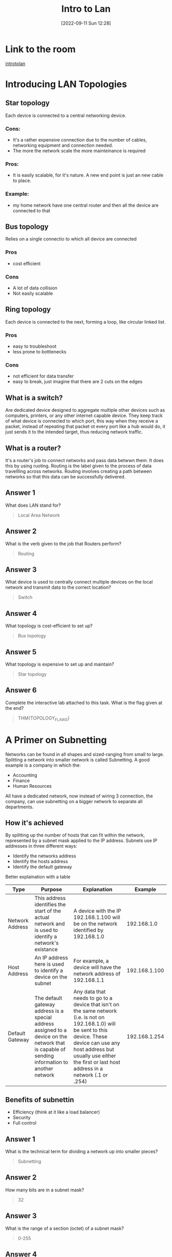 #+title:      Intro to Lan
#+date:       [2022-09-11 Sun 12:28]
#+filetags:   :room:tryhackme:
#+identifier: 20220911T122804

* Link to the room
[[https://tryhackme.com/room/introtolan][introtolan]]
* Introducing LAN Topologies
** Star topology
Each device is connected to a central networking device.
*** Cons:
+ It's a rather expensive connection due to the number of cables, networking equipment and connection needed.
+ The more the network scale the more mainteinance is required
*** Pros:
+ It is easily scalable, for it's nature.
  A new end point is just an new cable to place.
*** Example:
+ my home network have one central router and then all the device are connected to that
** Bus topology
Relies on a single connectio to which all device are connected
*** Pros
+ cost efficient
*** Cons
+ A lot of data collision
+ Not easily scalable
** Ring topology
Each device is connected to the next, forming a loop, like circular linked list.
*** Pros
+ easy to troubleshoot
+ less prone to bottlenecks
*** Cons
+ not efficient for data transfer
+ easy to break, just imagine that there are 2 cuts on the edges
** What is a switch?
Are dedicated device designed to aggregate multiple other devices such as computers, printers, or any other internet capable device.
They keep track of what device is connected to which port, this way when they receive a packet, instead of repeating that packet ot every port like a hub would do, it just sends it to the intended target, thus reducing network traffic.
** What is a router?
It's a router's job to connect networks and pass data betwwn them.
It does this by using ruoting.
Routing is the label given to the process of data travellling across networks.
Routing involves creating a path between networks so that this data can be successfully delivered.
** Answer 1
What does LAN stand for?
#+begin_quote
Local Area Network
#+end_quote
** Answer 2
What is the verb given to the job that Routers perform?
#+begin_quote
Routing
#+end_quote
** Answer 3
What device is used to centrally connect multiple devices on the local network and transmit data to the correct location?
#+begin_quote
Switch
#+end_quote
** Answer 4
What topology is cost-efficient to set up?
#+begin_quote
Bus topology
#+end_quote
** Answer 5
What topology is expensive to set up and maintain?
#+begin_quote
Star topology
#+end_quote
** Answer 6
Complete the interactive lab attached to this task. What is the flag given at the end?
#+begin_quote
THM{TOPOLOGY_FLAWS}
#+end_quote
* A Primer on Subnetting
Networks can be found in all shapes and sized-ranging from small to large.
Splitting a network into smaller network is called Subnetting.
A good example is a company in which the:
+ Accounting
+ Finance
+ Human Resources
All have a dedicated network, now instead of wiring 3 connection, the company, can use subnetting on a bigger network to separate all departments.
** How it's achieved
By splitting up the number of hosts that can fit within the network, represented by a subnet mask applied to the IP address.
Subnets use IP addresses in three different ways:
+ Identify the networks address
+ Identify the hosts address
+ Identify the default gateway
Better explaination with a table
| Type            | Purpose                                                                                                                                        | Explanation                                                                                                                                                                                                                                          |       Example |
|-----------------+------------------------------------------------------------------------------------------------------------------------------------------------+------------------------------------------------------------------------------------------------------------------------------------------------------------------------------------------------------------------------------------------------------+---------------|
| Network Address | This address identifies the start of the actual network and is used to identify a network's existance                                          | A device with the IP 192.168.1.100 will be on the network identified by 192.168.1.0                                                                                                                                                                  |   192.168.1.0 |
| Host Address    | An IP address here is used to identify a device on the subnet                                                                                  | For example, a device will have the network address of 192.168.1.1                                                                                                                                                                                   | 192.168.1.100 |
| Default Gateway | The default gateway address is a special address assigned to a device on the network that is capable of sending information to another network | Any data that needs to go to a device that isn't on the same network (i.e. is not on 192.168.1.0) will be sent to this device. These device can use any host address but usually use either the first or last host address in a network (.1 or .254) | 192.168.1.254 |
** Benefits of subnettin
+ Efficiency (think at it like a load balancer)
+ Security
+ Full control
** Answer 1
What is the technical term for dividing a network up into smaller pieces?
#+begin_quote
Subnetting
#+end_quote
** Answer 2
How many bits are in a subnet mask?
#+begin_quote
32
#+end_quote
** Answer 3
What is the range of a section (octet) of a subnet mask?
#+begin_quote
0-255
#+end_quote
** Answer 4
What address is used to identify the start of a network?
#+begin_quote
Network address
#+end_quote
** Answer 5
What address is used to identify devices within a network?
#+begin_quote
Host address
#+end_quote
** Answer 6
What is the name used to identify the device responsible for sending data to another network?
#+begin_quote
Default gateway
#+end_quote
* The ARP Protoocol
ARP stands for (Address Resolution Protocol), it is the technology responsible for allowing devices to identify themselves on a network.
** How it work
*** Intro
ARP allow a device to associate its MAC with an IP address on the network.
Each device on a network will keep a log of the MAC addresses associated with other devices.
When devices wish to communicate with another, they will send a broadcast to the entire network searching for the specific device.
Devices can use the ARP protocol to find the MAC (and therefore the physical identifier) of a device for communication.
*** More in depth
In order to map IP and MAC addresses, the ARP protocol sends two types of messages:
1. ARP Request
2. ARP Reply
When an _ARP Request_ is sent, a message is broadcasted to every other device found on a network by the device, asking whether or not the device's MAC matches the requested IP.
If it does have the requested IP, an _ARP reply_ is returned to the initial device to acknoledge this.
The initial device will now remember this and store it within its cache (an ARP reply).
** Answer 1
What does ARP stand for?
#+begin_quote
Address Resolution Protocol
#+end_quote
** Answer 1
What category of ARP Packet asks a device whether or not it has a specific IP address?
#+begin_quote
ARP request
#+end_quote
** Answer 1
What address is used as a physical identifier for a device on a network?
#+begin_quote
MAC Address
#+end_quote
** Answer 1
What address is used as a logical identifier for a device on a network?
#+begin_quote
IP Address
#+end_quote
* The DHCP protocol
DHCP stands for (Dynamic Host Configuration Protocol)
IP address can be assigned either manually or automatically and, most commonly, by using DHCP server.
When a device connect to a network, if it has not already been manually assigned an IP address, it sends out a request (_DHCP Discover_) to see if any DHCP servers are on the network.
The DHCP server then replies back with an IP address the device could use (_DHCP Offer_).
The device then sends a reply confirming it wants the offered IP Address (_DHCP Request_), and then lastly, the DHCP server sends a reply acknowledging this has been completed, and the device can start using the IP Address (_DHCP ACK_).
** Answer 1
What type of DHCP packet is used by a device to retrieve an IP address?
#+begin_quote
DHCP discover
#+end_quote
** Answer 2
What type of DHCP packet does a device send once it has been offered an IP address by the DHCP server?
#+begin_quote
DHCP request
#+end_quote
** Answer 3
Finally, what is the last DHCP packet that is sent to a device from a DHCP server?
#+begin_quote
DHCP ack
#+end_quote

* Continue Your Learning: OSI MODEL
No answer needed.
